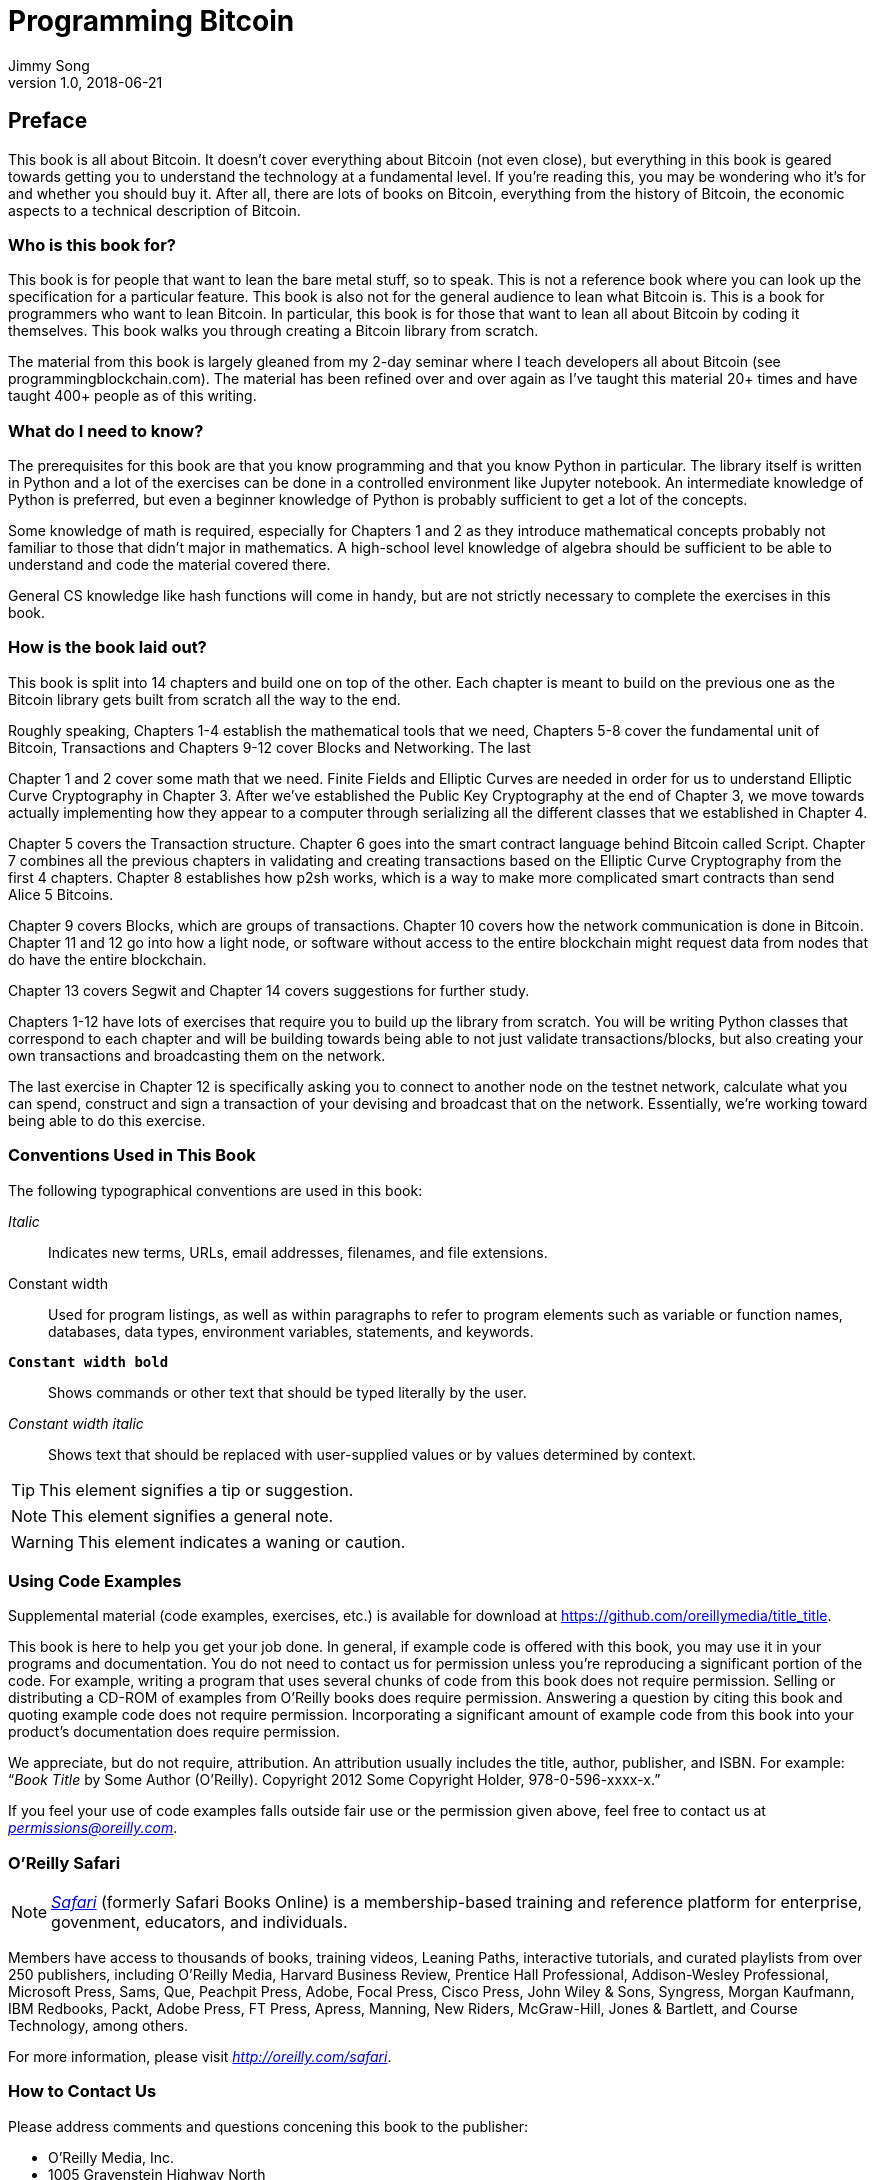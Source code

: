 = Programming Bitcoin
Jimmy Song
v1.0, 2018-06-21
:imagesdir: images

[preface]
== Preface

This book is all about Bitcoin. It doesn't cover everything about Bitcoin (not even close), but everything in this book is geared towards getting you to understand the technology at a fundamental level. If you're reading this, you may be wondering who it's for and whether you should buy it. After all, there are lots of books on Bitcoin, everything from the history of Bitcoin, the economic aspects to a technical description of Bitcoin.

=== Who is this book for?

This book is for people that want to lean the bare metal stuff, so to speak. This is not a reference book where you can look up the specification for a particular feature. This book is also not for the general audience to lean what Bitcoin is. This is a book for programmers who want to lean Bitcoin. In particular, this book is for those that want to lean all about Bitcoin by coding it themselves. This book walks you through creating a Bitcoin library from scratch.

The material from this book is largely gleaned from my 2-day seminar where I teach developers all about Bitcoin (see +programmingblockchain.com+). The material has been refined over and over again as I've taught this material 20+ times and have taught 400+ people as of this writing.

=== What do I need to know?

The prerequisites for this book are that you know programming and that you know Python in particular. The library itself is written in Python and a lot of the exercises can be done in a controlled environment like Jupyter notebook. An intermediate knowledge of Python is preferred, but even a beginner knowledge of Python is probably sufficient to get a lot of the concepts.

Some knowledge of math is required, especially for Chapters 1 and 2 as they introduce mathematical concepts probably not familiar to those that didn't major in mathematics. A high-school level knowledge of algebra should be sufficient to be able to understand and code the material covered there.

General CS knowledge like hash functions will come in handy, but are not strictly necessary to complete the exercises in this book.

=== How is the book laid out?

This book is split into 14 chapters and build one on top of the other. Each chapter is meant to build on the previous one as the Bitcoin library gets built from scratch all the way to the end.

Roughly speaking, Chapters 1-4 establish the mathematical tools that we need, Chapters 5-8 cover the fundamental unit of Bitcoin, Transactions and Chapters 9-12 cover Blocks and Networking. The last 

Chapter 1 and 2 cover some math that we need. Finite Fields and Elliptic Curves are needed in order for us to understand Elliptic Curve Cryptography in Chapter 3. After we've established the Public Key Cryptography at the end of Chapter 3, we move towards actually implementing how they appear to a computer through serializing all the different classes that we established in Chapter 4.

Chapter 5 covers the Transaction structure. Chapter 6 goes into the smart contract language behind Bitcoin called Script. Chapter 7 combines all the previous chapters in validating and creating transactions based on the Elliptic Curve Cryptography from the first 4 chapters. Chapter 8 establishes how p2sh works, which is a way to make more complicated smart contracts than send Alice 5 Bitcoins.

Chapter 9 covers Blocks, which are groups of transactions. Chapter 10 covers how the network communication is done in Bitcoin. Chapter 11 and 12 go into how a light node, or software without access to the entire blockchain might request data from nodes that do have the entire blockchain.

Chapter 13 covers Segwit and Chapter 14 covers suggestions for further study.

Chapters 1-12 have lots of exercises that require you to build up the library from scratch. You will be writing Python classes that correspond to each chapter and will be building towards being able to not just validate transactions/blocks, but also creating your own transactions and broadcasting them on the network.

The last exercise in Chapter 12 is specifically asking you to connect to another node on the testnet network, calculate what you can spend, construct and sign a transaction of your devising and broadcast that on the network. Essentially, we're working toward being able to do this exercise.

=== Conventions Used in This Book

The following typographical conventions are used in this book:

_Italic_:: Indicates new terms, URLs, email addresses, filenames, and file extensions.

+Constant width+:: Used for program listings, as well as within paragraphs to refer to program elements such as variable or function names, databases, data types, environment variables, statements, and keywords.

**`Constant width bold`**:: Shows commands or other text that should be typed literally by the user.

_++Constant width italic++_:: Shows text that should be replaced with user-supplied values or by values determined by context.


[TIP]
====
This element signifies a tip or suggestion.
====

[NOTE]
====
This element signifies a general note.
====

[WARNING]
====
This element indicates a waning or caution.
====

=== Using Code Examples
++++
<!--PROD: Please reach out to author to find out if they will be uploading code examples to oreilly.com or their own site (e.g., GitHub). If there is no code download, delete this whole section. If there is, when you email digidist with the link, let them know what you filled in for title_title (should be as close to book title as possible, i.e., leaning_python_2e). This info will determine where digidist loads the files.-->
++++

Supplemental material (code examples, exercises, etc.) is available for download at link:$$https://github.com/oreillymedia/title_title$$[].

This book is here to help you get your job done. In general, if example code is offered with this book, you may use it in your programs and documentation. You do not need to contact us for permission unless you’re reproducing a significant portion of the code. For example, writing a program that uses several chunks of code from this book does not require permission. Selling or distributing a CD-ROM of examples from O’Reilly books does require permission. Answering a question by citing this book and quoting example code does not require permission. Incorporating a significant amount of example code from this book into your product’s documentation does require permission.

We appreciate, but do not require, attribution. An attribution usually includes the title, author, publisher, and ISBN. For example: “_Book Title_ by Some Author (O’Reilly). Copyright 2012 Some Copyright Holder, 978-0-596-xxxx-x.”

If you feel your use of code examples falls outside fair use or the permission given above, feel free to contact us at pass:[<a class="email" href="mailto:permissions@oreilly.com"><em>permissions@oreilly.com</em></a>].

=== O'Reilly Safari

[role = "safarienabled"]
[NOTE]
====
pass:[<a href="http://oreilly.com/safari" class="orm:hideurl"><em class="hyperlink">Safari</em></a>] (formerly Safari Books Online) is a membership-based training and reference platform for enterprise, govenment, educators, and individuals.
====

Members have access to thousands of books, training videos, Leaning Paths, interactive tutorials, and curated playlists from over 250 publishers, including O’Reilly Media, Harvard Business Review, Prentice Hall Professional, Addison-Wesley Professional, Microsoft Press, Sams, Que, Peachpit Press, Adobe, Focal Press, Cisco Press, John Wiley & Sons, Syngress, Morgan Kaufmann, IBM Redbooks, Packt, Adobe Press, FT Press, Apress, Manning, New Riders, McGraw-Hill, Jones & Bartlett, and Course Technology, among others.

For more information, please visit pass:[<a href="http://oreilly.com/safari" class="orm:hideurl"><em>http://oreilly.com/safari</em></a>]. 

=== How to Contact Us

Please address comments and questions concening this book to the publisher:

++++
<ul class="simplelist">
  <li>O’Reilly Media, Inc.</li>
  <li>1005 Gravenstein Highway North</li>
  <li>Sebastopol, CA 95472</li>
  <li>800-998-9938 (in the United States or Canada)</li>
  <li>707-829-0515 (intenational or local)</li>
  <li>707-829-0104 (fax)</li>
</ul>
++++

We have a web page for this book, where we list errata, examples, and any additional information. You can access this page at link:$$http://www.oreilly.com/catalog/<catalog page>$$[].

++++
<!--Don't forget to update the link above.-->
++++

To comment or ask technical questions about this book, send email to pass:[<a class="email" href="mailto:bookquestions@oreilly.com"><em>bookquestions@oreilly.com</em></a>].

For more information about our books, courses, conferences, and news, see our website at link:$$http://www.oreilly.com$$[].

Find us on Facebook: link:$$http://facebook.com/oreilly$$[]

Follow us on Twitter: link:$$http://twitter.com/oreillymedia$$[]

Watch us on YouTube: link:$$http://www.youtube.com/oreillymedia$$[]

=== Acknowledgments

++++
<!--Fill in...-->
++++
